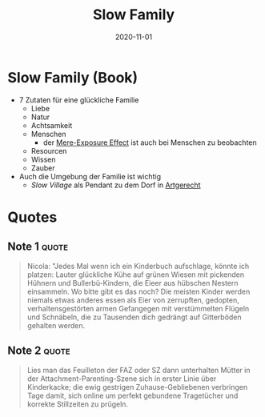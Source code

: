 :PROPERTIES:
:ID:       64176c05-e20d-42b1-8e78-64599f5dbb3f
:END:
#+title: Slow Family
#+filetags: :parenting:book:
#+date: 2020-11-01

* Slow Family (Book)
:PROPERTIES:
:FINISHED: 2020-11
:END:

- 7 Zutaten für eine glückliche Familie
  - Liebe
  - Natur
  - Achtsamkeit
  - Menschen
    - der [[id:6e77b22e-eee8-44fc-9d8c-7e70a165b09d][Mere-Exposure Effect]] ist auch bei Menschen zu beobachten
  - Resourcen
  - Wissen
  - Zauber
- Auch die Umgebung der Familie ist wichtig
  - /Slow Village/ als Pendant zu dem Dorf in [[id:67080028-4f04-4174-a2ae-60022d293cc3][Artgerecht]]
* Quotes
** Note 1                                                                      :quote:
#+begin_quote
Nicola: "Jedes Mal wenn ich ein Kinderbuch aufschlage, könnte ich platzen:
Lauter glückliche Kühe auf grünen Wiesen mit pickenden Hühnern und
Bullerbü-Kindern, die Eieer aus hübschen Nestern einsammeln. Wo bitte gibt es
das noch? Die meisten Kinder werden niemals etwas anderes essen als Eier von
zerrupften, gedopten, verhaltensgestörten armen Gefangegen mit verstümmelten
Flügeln und Schnäbeln, die zu Tausenden dich gedrängt auf Gitterböden gehalten
werden.
#+end_quote
** Note 2                                                                      :quote:
#+begin_quote
Lies man das Feuilleton der FAZ oder SZ dann unterhalten Mütter in der
Attachment-Parenting-Szene sich in erster Linie über Kinderkacke; die ewig
gestrigen Zuhause-Gebliebenen verbringen Tage damit, sich online um perfekt
gebundene Tragetücher und korrekte Stillzeiten zu prügeln.
#+end_quote
